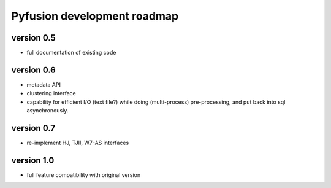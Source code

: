 Pyfusion development roadmap
============================

version 0.5
-----------

* full documentation of existing code

version 0.6
-----------

* metadata API
* clustering interface
* capability for efficient I/O (text file?) while doing (multi-process) pre-processing, and put back into sql asynchronously.

version 0.7
-----------

* re-implement HJ, TJII, W7-AS interfaces

version 1.0
-----------

* full feature compatibility with original version

